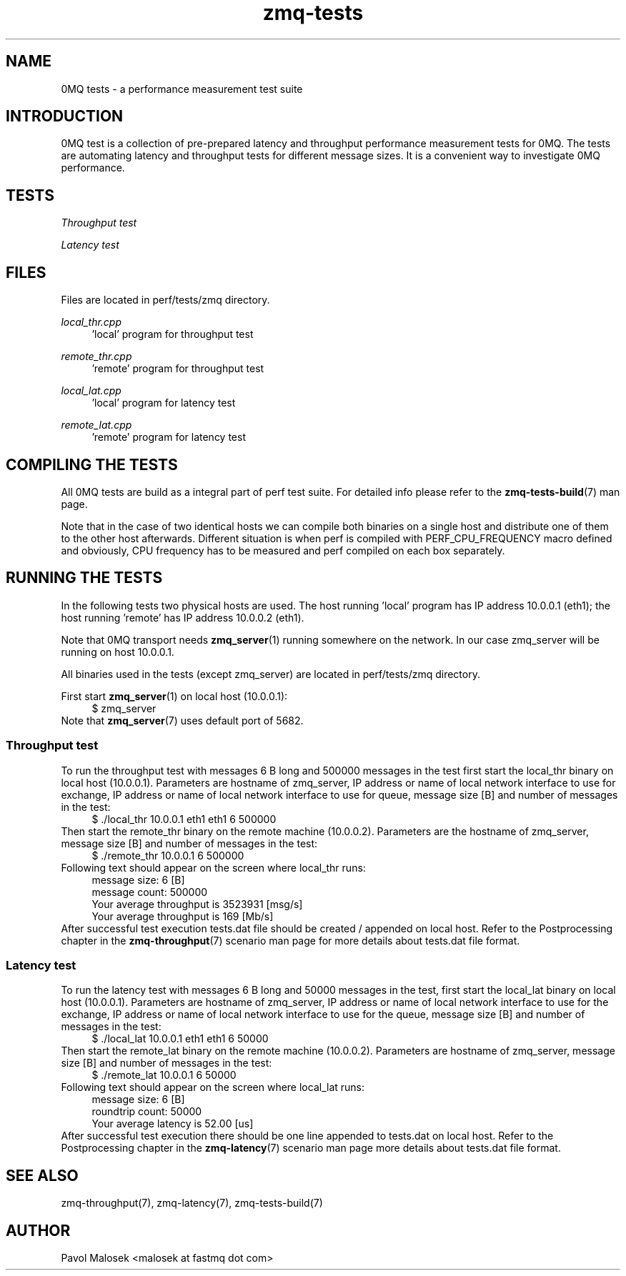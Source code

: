 .TH zmq-tests 7 "23. march 2009" "(c)2007-2009 FastMQ Inc." "0MQ tests \
User Manuals"
.SH NAME
0MQ tests \- a performance measurement test suite
.SH INTRODUCTION
0MQ test is a collection of pre\-prepared latency and throughput performance 
measurement tests for 0MQ. The tests are automating latency and throughput 
tests for different message sizes. It is a convenient way to investigate 0MQ 
performance.
.SH TESTS
.I Throughput test
.br

.br
.I Latency test 
.SH FILES
Files are located in perf/tests/zmq directory.
.PP
.I local_thr.cpp 
.RS 4
 'local' program for throughput test 
.RE
.PP
.I remote_thr.cpp 
.RS 4
 'remote' program for throughput test
.RE
.PP
.I local_lat.cpp 
.RS 4
 'local' program for latency test
.RE
.PP
.I remote_lat.cpp 
.RS 4
 'remote' program for latency test
.RE
.SH COMPILING THE TESTS
All 0MQ tests are build as a integral part of perf test suite. For detailed 
info please refer to the \fBzmq-tests-build\fR(7) man page.
.PP
Note that in the case of two identical hosts we can compile both binaries on a
single host and distribute one of them to the other host afterwards. Different 
situation is when perf is compiled with PERF_CPU_FREQUENCY macro defined and 
obviously, CPU frequency has to be measured and perf compiled on each box 
separately.
.SH RUNNING THE TESTS
In the following tests two physical hosts are used. The host running 'local' 
program has IP address 10.0.0.1 (eth1); the host running 'remote' has IP 
address 10.0.0.2 (eth1).
.PP
Note that 0MQ transport needs \fBzmq_server\fR(1) running somewhere on the 
network. In our case zmq_server will be running on host 10.0.0.1.
.PP
All binaries used in the tests (except zmq_server) are located in 
perf/tests/zmq directory.
.PP
First start \fBzmq_server\fR(1) on local host (10.0.0.1):
.RS 4
\f(CR
.nf
$ zmq_server
.fi
\fP
.RE
Note that \fBzmq_server\fR(7) uses default port of 5682.
.SS Throughput test
To run the throughput test with messages 6 B long and 500000 messages in the 
test first start the local_thr binary on local host (10.0.0.1). Parameters are
hostname of zmq_server, IP address or name of local network interface to use 
for exchange, IP address or name of local network interface to use for queue, 
message size [B] and number of messages in the test:
.RS 4
\f(CR
.nf
$ ./local_thr 10.0.0.1 eth1 eth1 6 500000
.fi
\fP
.RE
Then start the remote_thr binary on the remote machine (10.0.0.2). Parameters 
are the hostname of zmq_server, message size [B] and number of messages in the 
test:
.RS 4
\f(CR
.nf
$ ./remote_thr 10.0.0.1 6 500000
.fi
\fP
.RE
Following text should appear on the screen where local_thr runs:
.RS 4
\f(CR
.nf
message size: 6 [B]
message count: 500000
Your average throughput is 3523931 [msg/s]
Your average throughput is 169 [Mb/s]
.fi
\fP
.RE
After successful test execution tests.dat file should be created / appended on 
local host. Refer to the Postprocessing chapter in the \fBzmq-throughput\fR(7) 
scenario man page for more details about tests.dat file format.
.SS Latency test
To run the latency test with messages 6 B long and 50000 messages in the test,
first start the local_lat binary on local host (10.0.0.1). Parameters are 
hostname of zmq_server, IP address or name of local network interface to use 
for the exchange, IP address or name of local network interface to use for the 
queue, message size [B] and number of messages in the test:
.RS 4
\f(CR
.nf
$ ./local_lat 10.0.0.1 eth1 eth1 6 50000
.fi
\fP
.RE
Then start the remote_lat binary on the remote machine (10.0.0.2). Parameters 
are hostname of zmq_server, message size [B] and number of messages in the 
test:
.RS 4
\f(CR
.nf
$ ./remote_lat 10.0.0.1 6 50000
.fi
\fP
.RE
Following text should appear on the screen where local_lat runs:
.RS 4
\f(CR
.nf
message size: 6 [B]
roundtrip count: 50000
Your average latency is 52.00 [us]
.fi
\fP
.RE
After successful test execution there should be one line appended to tests.dat
on local host. Refer to the Postprocessing chapter in the \fBzmq-latency\fR(7) 
scenario man page more details about tests.dat file format.
.SH "SEE ALSO"
zmq-throughput(7), zmq-latency(7), zmq-tests-build(7)
.SH AUTHOR
Pavol Malosek <malosek at fastmq dot com>
